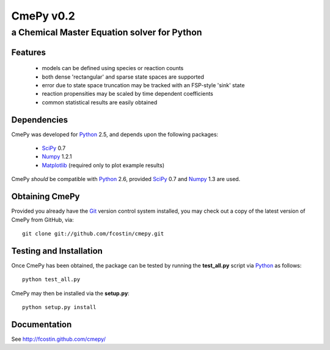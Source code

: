CmePy v0.2
==========
--------------------------------------------
a Chemical Master Equation solver for Python
--------------------------------------------

Features
~~~~~~~~
 *   models can be defined using species or reaction counts
 *   both dense 'rectangular' and sparse state spaces are supported
 *   error due to state space truncation may be tracked with an FSP-style 'sink' state
 *   reaction propensities may be scaled by time dependent coefficients
 *   common statistical results are easily obtained

Dependencies
~~~~~~~~~~~~
CmePy was developed for Python_ 2.5, and depends upon the following packages:

 *   SciPy_ 0.7
 *   Numpy_ 1.2.1
 *   Matplotlib_ (required only to plot example results)

CmePy *should* be compatible with Python_ 2.6, provided SciPy_ 0.7 and
Numpy_ 1.3 are used.

Obtaining CmePy
~~~~~~~~~~~~~~~
Provided you already have the Git_ version control system installed, you may
check out a copy of the latest version of CmePy from GitHub, via::

	git clone git://github.com/fcostin/cmepy.git

Testing and Installation
~~~~~~~~~~~~~~~~~~~~~~~~
Once CmePy has been obtained, the package can be tested by running the
**test_all.py** script via Python_ as follows::

    python test_all.py

CmePy may then be installed via the **setup.py**::

    python setup.py install

Documentation
~~~~~~~~~~~~~

See http://fcostin.github.com/cmepy/


.. _Python: http://www.python.org/
.. _SciPy: http://www.scipy.org/
.. _Numpy: http://numpy.scipy.org/
.. _Matplotlib: http://matplotlib.sourceforge.net/
.. _Git: http://git-scm.com/
